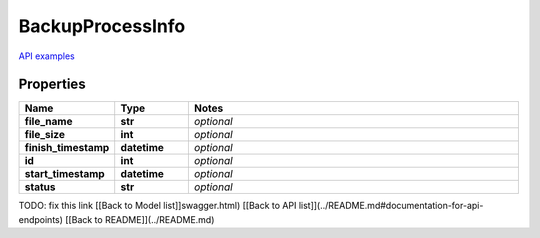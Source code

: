 BackupProcessInfo
#########

`API examples <../../teamcity_models/BackupProcessInfo.html>`_

Properties
----------
.. list-table::
   :widths: 15 15 70
   :header-rows: 1

   * - Name
     - Type
     - Notes
   * - **file_name**
     - **str**
     - `optional` 
   * - **file_size**
     - **int**
     - `optional` 
   * - **finish_timestamp**
     - **datetime**
     - `optional` 
   * - **id**
     - **int**
     - `optional` 
   * - **start_timestamp**
     - **datetime**
     - `optional` 
   * - **status**
     - **str**
     - `optional` 


TODO: fix this link
[[Back to Model list]]swagger.html) [[Back to API list]](../README.md#documentation-for-api-endpoints) [[Back to README]](../README.md)


